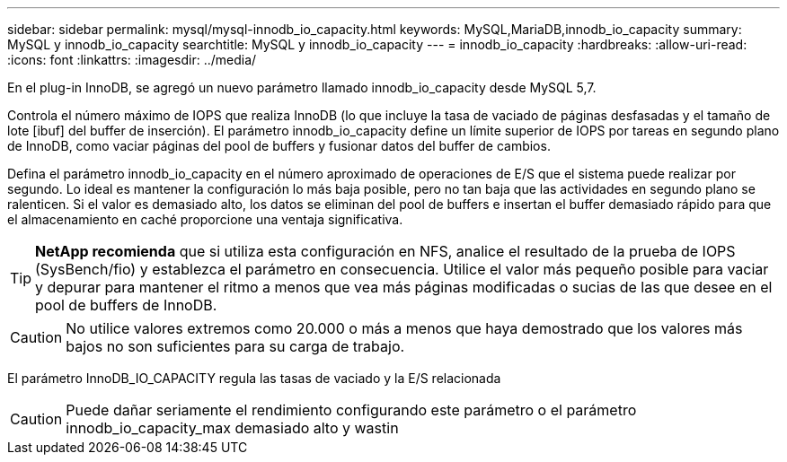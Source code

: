 ---
sidebar: sidebar 
permalink: mysql/mysql-innodb_io_capacity.html 
keywords: MySQL,MariaDB,innodb_io_capacity 
summary: MySQL y innodb_io_capacity 
searchtitle: MySQL y innodb_io_capacity 
---
= innodb_io_capacity
:hardbreaks:
:allow-uri-read: 
:icons: font
:linkattrs: 
:imagesdir: ../media/


[role="lead"]
En el plug-in InnoDB, se agregó un nuevo parámetro llamado innodb_io_capacity desde MySQL 5,7.

Controla el número máximo de IOPS que realiza InnoDB (lo que incluye la tasa de vaciado de páginas desfasadas y el tamaño de lote [ibuf] del buffer de inserción). El parámetro innodb_io_capacity define un límite superior de IOPS por tareas en segundo plano de InnoDB, como vaciar páginas del pool de buffers y fusionar datos del buffer de cambios.

Defina el parámetro innodb_io_capacity en el número aproximado de operaciones de E/S que el sistema puede realizar por segundo. Lo ideal es mantener la configuración lo más baja posible, pero no tan baja que las actividades en segundo plano se ralenticen. Si el valor es demasiado alto, los datos se eliminan del pool de buffers e insertan el buffer demasiado rápido para que el almacenamiento en caché proporcione una ventaja significativa.


TIP: *NetApp recomienda* que si utiliza esta configuración en NFS, analice el resultado de la prueba de IOPS (SysBench/fio) y establezca el parámetro en consecuencia. Utilice el valor más pequeño posible para vaciar y depurar para mantener el ritmo a menos que vea más páginas modificadas o sucias de las que desee en el pool de buffers de InnoDB.


CAUTION: No utilice valores extremos como 20.000 o más a menos que haya demostrado que los valores más bajos no son suficientes para su carga de trabajo.

El parámetro InnoDB_IO_CAPACITY regula las tasas de vaciado y la E/S relacionada


CAUTION: Puede dañar seriamente el rendimiento configurando este parámetro o el parámetro innodb_io_capacity_max demasiado alto y wastin
